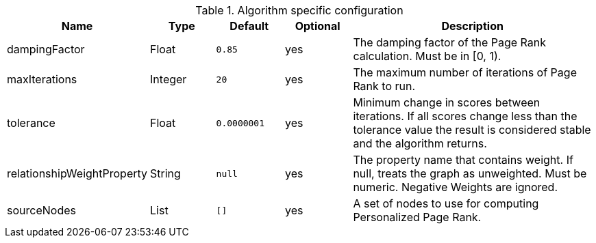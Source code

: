 .Algorithm specific configuration
[opts="header",cols="1,1,1m,1,4"]
|===
| Name                       | Type    | Default   | Optional | Description
| dampingFactor              | Float   | 0.85      | yes      | The damping factor of the Page Rank calculation. Must be in [0, 1).
| maxIterations              | Integer | 20        | yes      | The maximum number of iterations of Page Rank to run.
| tolerance                  | Float   | 0.0000001 | yes      | Minimum change in scores between iterations. If all scores change less than the tolerance value the result is considered stable and the algorithm returns.
| relationshipWeightProperty | String  | null      | yes      | The property name that contains weight. If null, treats the graph as unweighted. Must be numeric. Negative Weights are ignored.
| sourceNodes                | List    | []        | yes      | A set of nodes to use for computing Personalized Page Rank.
|===

